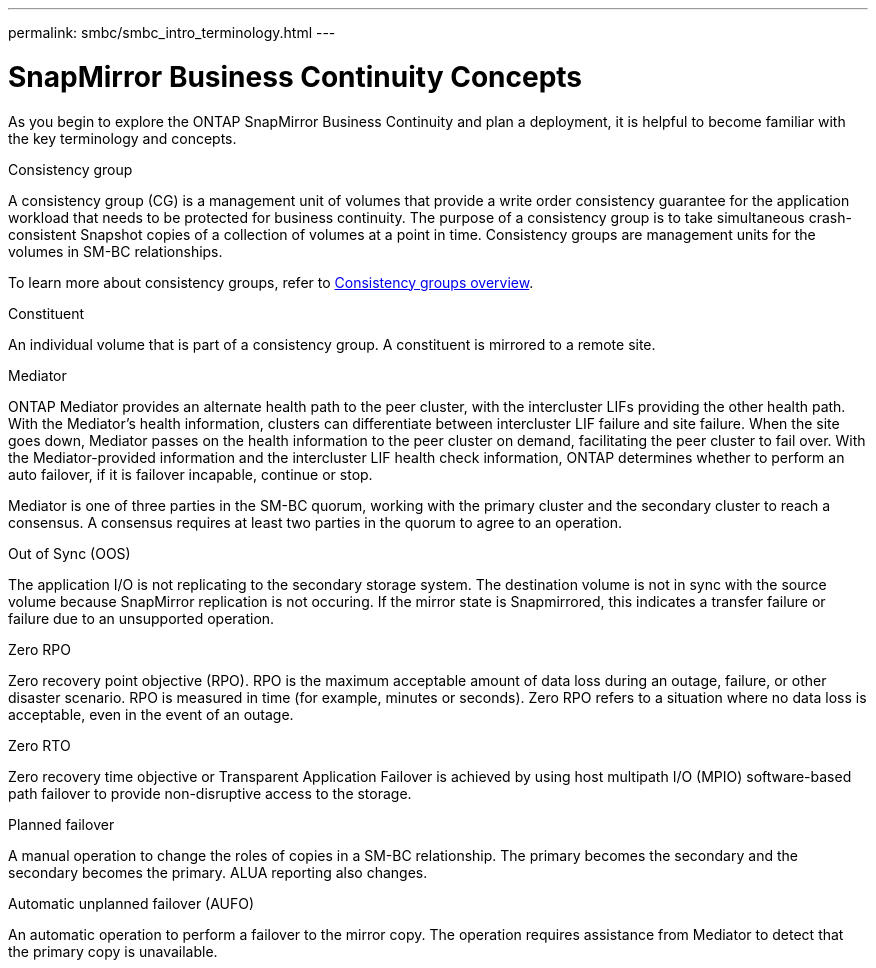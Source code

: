 ---
permalink: smbc/smbc_intro_terminology.html
// redirect: ontap/smbc/index.html
---

= SnapMirror Business Continuity Concepts
:hardbreaks:
:nofooter:
:icons: font
:linkattrs:
:imagesdir: ../media/

[.lead]
As you begin to explore the ONTAP SnapMirror Business Continuity and plan a deployment, it is helpful to become familiar with the key terminology and concepts.

.Consistency group

A consistency group (CG) is a management unit of volumes that provide a write order consistency guarantee for the application workload that needs to be protected for business continuity. The purpose of a consistency group is to take simultaneous crash-consistent Snapshot copies of a collection of volumes at a point in time. Consistency groups are management units for the volumes in SM-BC relationships.

To learn more about consistency groups, refer to link:../consistency-groups/index.html[Consistency groups overview].

.Constituent

An individual volume that is part of a consistency group. A constituent is mirrored to a remote site. 

.Mediator

ONTAP Mediator provides an alternate health path to the peer cluster, with the intercluster LIFs providing the other health path. With the Mediator's health information, clusters can differentiate between intercluster LIF failure and site failure. When the site goes down, Mediator passes on the health information to the peer cluster on demand, facilitating the peer cluster to fail over. With the Mediator-provided information and the intercluster LIF health check information, ONTAP determines whether to perform an auto failover, if it is failover incapable, continue or stop.

Mediator is one of three parties in the SM-BC quorum, working with the primary cluster and the secondary cluster to reach a consensus. A consensus requires at least two parties in the quorum to agree to an operation.

.Out of Sync (OOS)

The application I/O is not replicating to the secondary storage system. The destination volume is not in sync with the source volume because SnapMirror replication is not occuring. If the mirror state is Snapmirrored, this indicates a transfer failure or failure due to an unsupported operation.

.Zero RPO

Zero recovery point objective (RPO). RPO is the maximum acceptable amount of data loss during an outage, failure, or other disaster scenario. RPO is measured in time (for example, minutes or seconds). Zero RPO refers to a situation where no data loss is acceptable, even in the event of an outage. 

.Zero RTO

Zero recovery time objective or Transparent Application Failover is achieved by using host multipath I/O (MPIO) software-based path failover to provide non-disruptive access to the storage.

.Planned failover

A manual operation to change the roles of copies in a SM-BC relationship. The primary becomes the secondary and the secondary becomes the primary. ALUA reporting also changes.

.Automatic unplanned failover (AUFO)

An automatic operation to perform a failover to the mirror copy. The operation requires assistance from Mediator to detect that the primary copy is unavailable.

// 16 may 2023, ONTAPDOC-1004
// 16 may 2023, ONTAPDOC-883